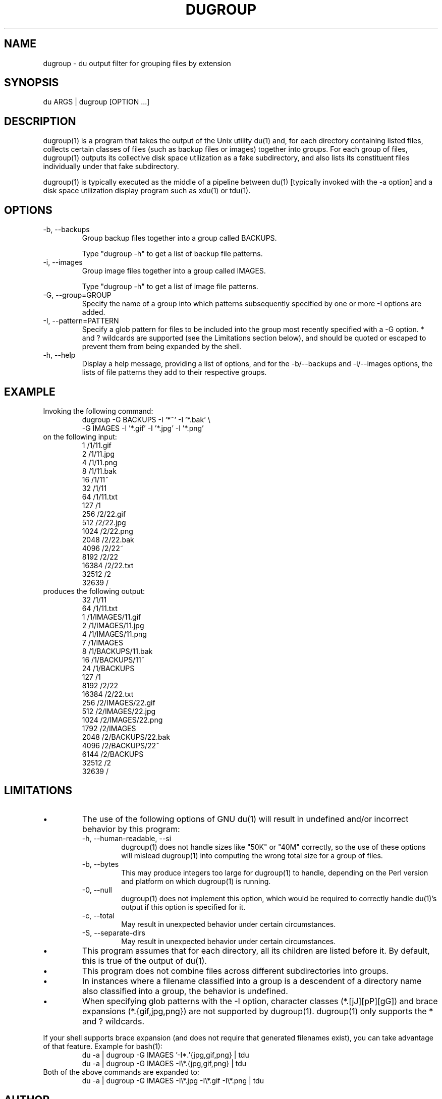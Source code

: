 .\" Process this file with:
.\" groff -man -Tascii dugroup.1
.de Vb \" begin verbatim text
.RS
.ft CW
.nf
.ne
\&
..
.de Ve \" end verbatim text
\&
.ft R
.fi
.RE
..
.TH DUGROUP 1 "2008-04-18" misc "Utilities"
.SH NAME
dugroup \- du output filter for grouping files by extension
.SH SYNOPSIS
du ARGS | dugroup [OPTION ...]
.SH DESCRIPTION
dugroup(1) is a program that takes the output of the Unix utility du(1) and,
for each directory containing listed files, collects certain classes of files
(such as backup files or images) together into groups.  For each group of
files, dugroup(1) outputs its collective disk space utilization as a fake
subdirectory, and also lists its constituent files individually under that
fake subdirectory.

dugroup(1) is typically executed as the middle of a pipeline between du(1)
[typically invoked with the -a option] and a disk space utilization display
program such as xdu(1) or tdu(1).
.SH OPTIONS
.IP "-b, --backups"
Group backup files together into a group called BACKUPS.

Type "dugroup -h" to get a list of backup file patterns.
.IP "-i, --images"
Group image files together into a group called IMAGES.

Type "dugroup -h" to get a list of image file patterns.
.IP "-G, --group=GROUP"
Specify the name of a group into which patterns subsequently specified by one
or more -I options are added.
.IP "-I, --pattern=PATTERN"
Specify a glob pattern for files to be included into the group most recently
specified with a -G option.  * and ? wildcards are supported (see the
Limitations section below), and should be quoted or escaped to prevent them
from being expanded by the shell.
.IP "-h, --help"
Display a help message, providing a list of options, and for the -b/--backups
and -i/--images options, the lists of file patterns they add to their
respective groups.
.SH EXAMPLE
Invoking the following command:
.Vb
\&dugroup -G BACKUPS -I '*~' -I '*.bak' \\
\&        -G IMAGES -I '*.gif' -I '*.jpg' -I '*.png'
.Ve
on the following input:
.Vb
\&1       /1/11.gif
\&2       /1/11.jpg
\&4       /1/11.png
\&8       /1/11.bak
\&16      /1/11~
\&32      /1/11
\&64      /1/11.txt
\&127     /1
\&256     /2/22.gif
\&512     /2/22.jpg
\&1024    /2/22.png
\&2048    /2/22.bak
\&4096    /2/22~
\&8192    /2/22
\&16384   /2/22.txt
\&32512   /2
\&32639   /
.Ve
produces the following output:
.Vb
\&32      /1/11
\&64      /1/11.txt
\&1       /1/IMAGES/11.gif
\&2       /1/IMAGES/11.jpg
\&4       /1/IMAGES/11.png
\&7       /1/IMAGES
\&8       /1/BACKUPS/11.bak
\&16      /1/BACKUPS/11~
\&24      /1/BACKUPS
\&127     /1
\&8192    /2/22
\&16384   /2/22.txt
\&256     /2/IMAGES/22.gif
\&512     /2/IMAGES/22.jpg
\&1024    /2/IMAGES/22.png
\&1792    /2/IMAGES
\&2048    /2/BACKUPS/22.bak
\&4096    /2/BACKUPS/22~
\&6144    /2/BACKUPS
\&32512   /2
\&32639   /
.Ve
.SH LIMITATIONS
.IP \(bu
The use of the following options of GNU du(1) will result in undefined and/or
incorrect behavior by this program:
.RS
.IP "-h, --human-readable, --si"
dugroup(1) does not handle sizes like "50K" or "40M" correctly, so the use of
these options will mislead dugroup(1) into computing the wrong total size for
a group of files.
.IP "-b, --bytes"
This may produce integers too large for dugroup(1) to handle, depending on the
Perl version and platform on which dugroup(1) is running.
.IP "-0, --null"
dugroup(1) does not implement this option, which would be required to
correctly handle du(1)'s output if this option is specified for it.
.IP "-c, --total"
May result in unexpected behavior under certain circumstances.
.IP "-S, --separate-dirs"
May result in unexpected behavior under certain circumstances.
.RE
.IP \(bu
This program assumes that for each directory, all its children are listed
before it.  By default, this is true of the output of du(1).
.IP \(bu
This program does not combine files across different subdirectories into
groups.
.IP \(bu
In instances where a filename classified into a group is a descendent of a
directory name also classified into a group, the behavior is undefined.
.IP \(bu
When specifying glob patterns with the -I option, character classes
(*.[jJ][pP][gG]) and brace expansions (*.{gif,jpg,png}) are not supported by
dugroup(1).  dugroup(1) only supports the * and ? wildcards.
.P
If your shell supports brace expansion (and does not require that generated
filenames exist), you can take advantage of that feature.  Example for
bash(1):
.Vb
\&du -a | dugroup -G IMAGES '-I*.'{jpg,gif,png} | tdu
\&du -a | dugroup -G IMAGES -I\\*.{jpg,gif,png} | tdu
.Ve
Both of the above commands are expanded to:
.Vb
\&du -a | dugroup -G IMAGES -I\\*.jpg -I\\*.gif -I\\*.png | tdu
.Ve
.SH AUTHOR
Darren Stuart Embry (dse@webonastick.com).
.SH COPYRIGHT
This program is free software.  It can be distributed and/or modified under
the terms of the GNU General Public License, Version 2.  For more details you
can view it at http://webonastick.com/tdu/COPYING.txt
.SH SEE ALSO
.BR tdu(1),
.BR du(1),
.BR xdu(1).
